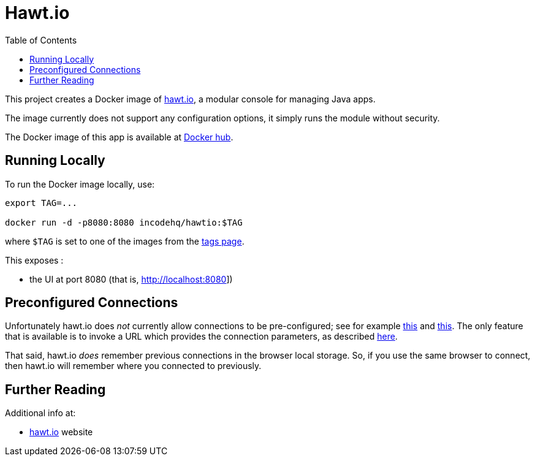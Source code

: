 = Hawt.io
:toc:

This project creates a Docker image of link:https://hawt.io[hawt.io], a modular console for managing Java apps.

The image currently does not support any configuration options, it simply runs the module without security.

The Docker image of this app is available at https://hub.docker.com/r/incodehq/hawtio[Docker hub].



== Running Locally

To run the Docker image locally, use:

[source,bash]
----
export TAG=...

docker run -d -p8080:8080 incodehq/hawtio:$TAG
----

where `$TAG` is set to one of the images from the https://cloud.docker.com/u/incodehq/repository/docker/incodehq/hawtio/tags[tags page].

This exposes :

* the UI at port 8080 (that is, link:http://localhost:8080[]])


== Preconfigured Connections

Unfortunately hawt.io does _not_  currently allow connections to be pre-configured; see for example link:https://github.com/hawtio/hawtio/issues/1965[this] and link:https://github.com/hawtio/hawtio/issues/2268[this].
The only feature that is available is to invoke a URL which provides the connection parameters, as described link:https://github.com/hawtio/hawtio-java/issues/6#issuecomment-115295037[here].

That said, hawt.io _does_ remember previous connections in the browser local storage.
So, if you use the same browser to connect, then hawt.io will remember where you connected to previously.


== Further Reading

Additional info at:

* link:https://hawt.io[hawt.io] website


